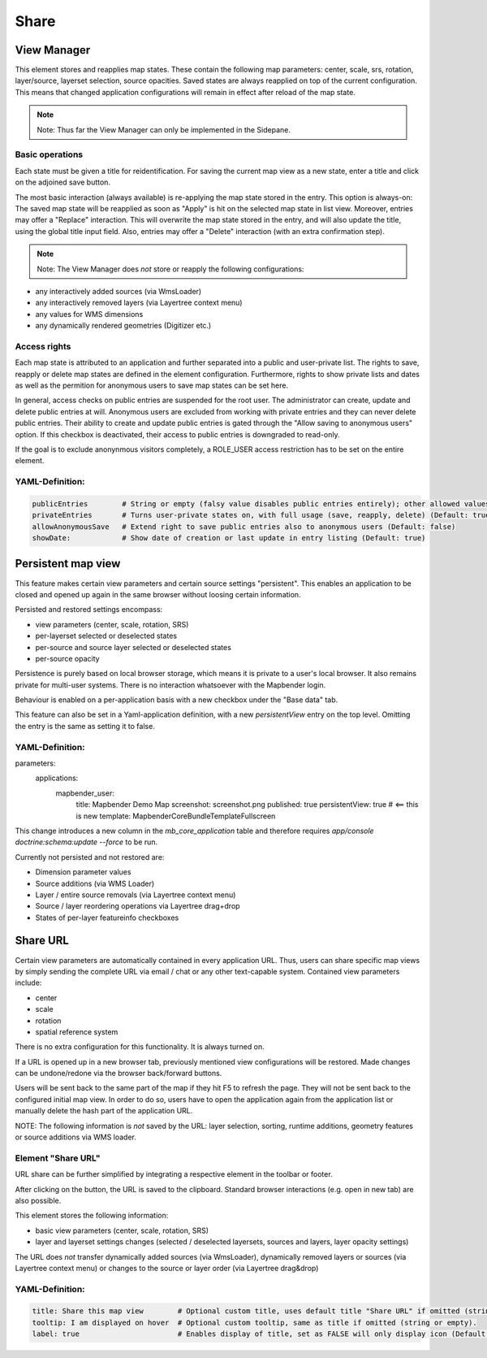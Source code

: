 .. _share:

Share
*****























View Manager
============

This element stores and reapplies map states. These contain the following map parameters: center, scale, srs, rotation, layer/source, layerset selection, source opacities. Saved states are always reapplied on top of the current configuration. This means that changed application configurations will remain in effect after reload of the map state.

.. note:: Note: Thus far the View Manager can only be implemented in the Sidepane.

.. image:: ../../../figures/view_manager_overview.png
     :scale: 80

Basic operations
----------------

Each state must be given a title for reidentification. For saving the current map view as a new state, enter a title and click on the adjoined save button.

.. image:: ../../../figures/view_manager_create_map_state.png
     :scale: 80

The most basic interaction (always available) is re-applying the map state stored in the entry. This option is always-on: The saved map state will be reapplied as soon as "Apply" is hit on the selected map state in list view. Moreover, entries may offer a "Replace" interaction. This will overwrite the map state stored in the entry, and will also update the title, using the global title input field. Also, entries may offer a "Delete" interaction (with an extra confirmation step).

.. note:: Note: The View Manager does *not* store or reapply the following configurations:
* any interactively added sources (via WmsLoader)
* any interactively removed layers (via Layertree context menu)
* any values for WMS dimensions
* any dynamically rendered geometries (Digitizer etc.)

Access rights
-------------

Each map state is attributed to an application and further separated into a public and user-private list. The rights to save, reapply or delete map states are defined in the element configuration. Furthermore, rights to show private lists and dates as well as the permition for anonymous users to save map states can be set here.

In general, access checks on public entries are suspended for the root user. The administrator can create, update and delete public entries at will. Anonymous users are excluded from working with private entries and they can never delete public entries. Their ability to create and update public entries is gated through the "Allow saving to anonymous users" option. If this checkbox is deactivated, their access to public entries is downgraded to read-only.

If the goal is to exclude anonynmous visitors completely, a ROLE_USER access restriction has to be set on the entire element.

YAML-Definition:
----------------

.. code-block:: yaml

   publicEntries        # String or empty (falsy value disables public entries entirely); other allowed values are ro (read only), rw (allow read and write), rwd (allow read and write and deletion) (Default: ro)
   privateEntries       # Turns user-private states on, with full usage (save, reapply, delete) (Default: true)
   allowAnonymousSave   # Extend right to save public entries also to anonymous users (Default: false)
   showDate:            # Show date of creation or last update in entry listing (Default: true)




















































Persistent map view
===================

This feature makes certain view parameters and certain source settings "persistent". This enables an application to be closed and opened up again in the same browser without loosing certain information.

Persisted and restored settings encompass:

* view parameters (center, scale, rotation, SRS)
* per-layerset selected or deselected states
* per-source and source layer selected or deselected states
* per-source opacity

Persistence is purely based on local browser storage, which means it is private to a user's local browser. It also remains private for multi-user systems. There is no interaction whatsoever with the Mapbender login.

Behaviour is enabled on a per-application basis with a new checkbox under the "Base data" tab.

.. image:: ../../../figures/persistent_map_view.png
     :scale: 80

This feature can also be set in a Yaml-application definition, with a new *persistentView* entry on the top level. Omitting the entry is the same as setting it to false.

YAML-Definition:
----------------

.. code-block:: yaml

parameters:
    applications:
        mapbender_user:
            title: Mapbender Demo Map
            screenshot: screenshot.png
            published: true
            persistentView: true      # <== this is new
            template:  Mapbender\CoreBundle\Template\Fullscreen

This change introduces a new column in the *mb_core_application* table and therefore requires *app/console doctrine:schema:update --force* to be run.

Currently not persisted and not restored are:

* Dimension parameter values
* Source additions (via WMS Loader)
* Layer / entire source removals (via Layertree context menu)
* Source / layer reordering operations via Layertree drag+drop
* States of per-layer featureinfo checkboxes


Share URL
=========

Certain view parameters are automatically contained in every application URL. Thus, users can share specific map views by simply sending the complete URL via email / chat or any other text-capable system. Contained view parameters include: 

* center
* scale
* rotation
* spatial reference system

There is no extra configuration for this functionality. It is always turned on.

If a URL is opened up in a new browser tab, previously mentioned view configurations will be restored. Made changes can be undone/redone via the browser back/forward buttons.

Users will be sent back to the same part of the map if they hit F5 to refresh the page. They will not be sent back to the configured initial map view. In order to do so, users have to open the application again from the application list or manually delete the hash part of the application URL.

NOTE: The following information is *not* saved by the URL: layer selection, sorting, runtime additions, geometry features or source additions via WMS loader.


Element "Share URL"
-------------------

URL share can be further simplified by integrating a respective element in the toolbar or footer.

.. image:: ../../../figures/share_url.png
     :scale: 60

After clicking on the button, the URL is saved to the clipboard. Standard browser interactions (e.g. open in new tab) are also possible.

This element stores the following information:

* basic view parameters (center, scale, rotation, SRS)
* layer and layerset settings changes (selected / deselected layersets, sources and layers, layer opacity settings)

The URL does *not* transfer dynamically added sources (via WmsLoader), dynamically removed layers or sources (via Layertree context menu) or changes to the source or layer order (via Layertree drag&drop)

YAML-Definition:
----------------

.. code-block:: yaml

    title: Share this map view        # Optional custom title, uses default title "Share URL" if omitted (string or empty).
    tooltip: I am displayed on hover  # Optional custom tooltip, same as title if omitted (string or empty).
    label: true                       # Enables display of title, set as FALSE will only display icon (Default: true).

